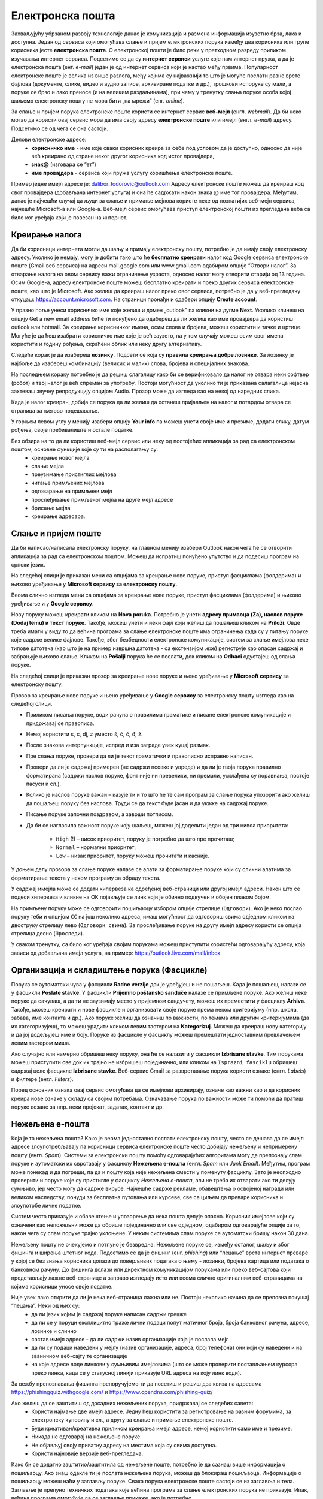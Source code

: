 Електронска пошта
==================

.. infonote::

 На овом часу ћеш научити нешто више о:
    •	електронској пошти;
    •	деловима електронске адресе;
    •	креирању налога;
    •	слању и примању електронске поште;
    •	организацији и складиштењу порука и фасциклама;
    •	нежељеној е-пошти;
    •	руковању контактима;
    •	саветима за правилну и безбедну комуникацију путем елекронске поште.

Захваљујућу убрзаном развоју технологије данас је комуникација и размена информација изузетно брза, лака и доступна. Један од сервиса који омогућава слање и пријем електронских порука између два корисника или групе корисника јесте **електронска пошта**. О електронској пошти је било речи у претходном разреду приликом изучавања интернет сервиса. Подсетимо се да су **интернет сервиси** услуге које нам интернет пружа, а да је електронска пошта (енг. *e-mail*) један је од интернет сервиса који је настао међу првима. 
Популарност електронске поште је велика из више разлога, међу којима су најважнији то што је могуће послати разне врсте фајлова (документе, слике, видео и аудио записе, архивиране податке и др.), трошкови испоруке су мали, а поруке се брзо и лако преносе (и на великим раздаљинама), при чему у тренутку слања поруке особа којој шаљемо електронску пошту не мора бити „на мрежи” (енг. *online*).

За слање и пријем порука електронске поште користи се интернет сервис **веб-мејл** (енгл. *webmail*). Да би неко могао да користи овај сервис мора да има своју адресу **електронске поште** или имејл (енгл. *e-mail*) адресу. Подсетимо се од чега се она састоји.

Делови електронске адресе:
 * **корисничко име** - име које сваки корисник креира за себе под условом да је доступно, односно да није већ креирано од стране неког другог корисника код истог провајдера,
 * **знак@** (изговара се “ет”)
 * **име провајдера** - сервиса који пружа услугу коришћења електронске поште.

Пример једне имејл адресе је: dalibor_todorovic@outlook.com
Адресу електронске поште можеш да креираш код свог провајдера (добављача интернет услуга) и она ће садржати након знака @ име тог провајдера. 
Међутим, данас је најчешћи случај да људи за слање и примање мејлова користе неке од познатијих веб-мејл сервиса, најчешће Microsoft-а или Google-а. Веб-мејл сервис омогућава приступ електронској пошти из прегледача веба са било ког уређаја који је повезан на интернет.

Креирање налога
----------------

Да би корисници интернета могли да шаљу и примају електронску пошту, потребно је да имају своју електронску адресу. Уколико је немају, могу је добити тако што ће **бесплатно креирати** налог код Google сервиса електронске поште (Gmail веб сервиса) на адреси mail.google.com или www.gmail.com одабиром опције “Отвори налог”. За отварање налога на овом сервису важи ограничење узраста, односно налог могу отворити старији од 13 година.
Осим Google-а, адресу електронске поште можеш бесплатно креирати и преко других сервиса електронске поште, као што је Microsoft. Ако желиш да креираш налог преко овог сервиса, потребно је да у веб-прегледачу откуцаш: https://account.microsoft.com.
На страници пронађи и одабери опцију **Create account**. 

.. image:: ../../_images/email01.png
   :width: 900px   
   :align: center 

У празно поље унеси корисничко име које желиш и домен „outlook” па кликни на дугме **Next**. Уколико клинеш на опцију Get a new email address биће ти понуђено да одабереш да ли желиш као име провајдера да користиш outlook или hotmail.
За креирање корисничког имена, осим слова и бројева, можеш користити и тачке и цртице. Могуће је да ћеш изабрати корисничко име које је већ заузето, па у том случају можеш осим свог имена користити и годину рођења, скраћени облик или неку другу алтернативу.

.. image:: ../../_images/email02.png
   :width: 350px   
   :align: center 

.. image:: ../../_images/email03.png
   :width: 350px   
   :align: center 

.. image:: ../../_images/email04.png
   :width: 350px   
   :align: center 

.. image:: ../../_images/email05.png
   :width: 350px   
   :align: center 

Следећи корак је да изабереш **лозинку**. Подсети се која су **правила креирања добре лозинке**. За лозинку је најбоље да изабереш комбинацију (великих и малих) слова, бројева и специјалних знакова.

.. image:: ../../_images/email06.png
   :width: 350px   
   :align: center 

.. image:: ../../_images/email07.png
   :width: 350px   
   :align: center 

На последњем кораку потребно је да решиш слагалицу како би се верификовало да налог не отвара неки софтвер (робот) и твој налог је већ спреман за употребу.
Постоји могућност да уколико ти је приказана салагалица нејасна захтеваш звучну репродукцију опцијом Audio.
Прозор може да изгледа као на некој од наредних слика. 

.. image:: ../../_images/email08.png
   :width: 350px   
   :align: center 

.. image:: ../../_images/email08a.png
   :width: 350px   
   :align: center 

.. image:: ../../_images/email08b.png
   :width: 350px   
   :align: center 

Када је налог креиран, добија се порука да ли желиш да останеш пријављен на налог и потврдом отвара се страница за његово подешавање.

У горњем левом углу у менију изабери опцију **Your info** па можеш унети своје име и презиме, додати слику, датум рођења, својe пребивалиште и остале податке.

.. image:: ../../_images/email09.png
   :width: 600px   
   :align: center 

.. image:: ../../_images/email12.png
   :width: 480px   
   :align: left

.. image:: ../../_images/email15.png
   :width: 480px   
   :align: right 



.. image:: ../../_images/email10.png
   :width: 450px   
   :align: center 

.. image:: ../../_images/email11.png
   :width: 450px   
   :align: center 


Без обзира на то да ли користиш веб-мејл сервис или неку од постојећих апликација за рад са електронском поштом, основне функције које су ти на располагању су:
 * креирање новог мејла
 * слање мејла
 * преузимање пристиглих мејлова
 * читање примљених мејлова
 * одговарање на примљени мејл
 * прослеђивање примљеног мејла на друге мејл адресе
 * брисање мејла
 * креирање адресара.


Слање и пријем поште
--------------------

Да би написао/написала електронску поруку, на главном менију изабери Outlook након чега ће се отворити апликација за рад са електронском поштом. Можеш да испратиш понуђено упутство и да подесиш програм на српски језик.

На следећој слици jе приказан мени са опцијама за креирање нове поруке, приступ фасциклама (фолдерима) и њихово уређивање у **Microsoft сервису за електронску пошту**.  

.. image:: ../../_images/email20c.png
   :width: 200px   
   :align: center 

Веома слично изгледа мени са опцијама за креирање нове поруке, приступ фасциклама (фолдерима) и њихово уређивање и у **Google сервису**.

.. image:: ../../_images/email30a.png
   :width: 200px   
   :align: center 

Нову поруку можеш креирати кликом на **Nova poruka**. Потребно је унети **адресу примаоца (Za), наслов поруке (Dodaj temu) и текст поруке**. Такође, можеш унети и неки фајл који желиш да пошаљеш кликом на **Priloži**. Овде треба имати у виду то да већина програма за слање електронске поште има ограничења када су у питању поруке које садрже велике фајлове. 
Такође, због безбедности електронске комуникације, систем за слање имејлова неке типове датотека (као што је на пример извршна датотека - са екстензијом .exe) региструје као опасан садржај и забрањује њихово слање. 
Кликом на **Pošalji** порука ће се послати, док кликом на **Odbaci** одустајеш од слања поруке.

На следећој слици jе приказан прозор за креирање нове поруке и њено уређивање у **Microsoft сервису** за електронску пошту.

.. image:: ../../_images/email20.png
   :width: 450px   
   :align: center 

Прозор за креирање нове поруке и њено уређивање у **Google сервису** за електронску пошту изгледа као на следећој слици.

.. image:: ../../_images/email30b.png
   :width: 450px   
   :align: center

- Приликом писања поруке, води рачуна о правилима граматике и писане електронске комуникације и придржавај се правописа.
- Немој користити s, c, dj, z уместо š, ć, č, đ, ž.
- После знакова интерпункције, испред и иза заграде увек куцај размак.
- Пре слања поруке, провери да ли је текст граматички и правописно исправно написан.
- Провери да ли је садржај примерен (не садржи псовке и увреде) и да ли је твоја порука правилно форматирана (садржи наслов поруке, фонт ниje ни превелики, ни премали, усклађена су поравнања, постоје пасуси и сл.).
- Колико је наслов поруке важан – казује ти и то што ће те сам програм за слање порука упозорити ако желиш да пошаљеш поруку без наслова. Труди се да текст буде јасан и да укаже на садржај поруке.
- Писање поруке започни поздравом, а заврши потписом.
- Да би се нагласила важност поруке коју шаљеш, можеш јој доделити један од три нивоа приоритета:

    * ``High`` (!) – висок приоритет, поруку је потребно да што пре прочиташ;
    * ``Normal`` – нормални приоритет;
    * ``Low`` – низак приоритет, поруку можеш прочитати и касније.


У доњем делу прозора за слање поруке налазе се алати за форматирање поруке који су слични алатима за форматирање текста у неком програму за обраду текста.

.. image:: ../../_images/email20f.png
   :width: 600px   
   :align: center

У садржај имејла може се додати хипервеза ка одређеној веб-страници или другој имејл адреси. Након што се подеси хипервеза и кликне на ОК појављује се линк који је обично подвучен и обојен плавом бојом. 

На примљену поруку може се одговорити пошиљаоцу избором опције стрелице (``Одговори``). Ако је неко послао поруку теби и опцијом ``CC`` на још неколико адреса, имаш могућност да одговориш свима одједном кликом на двоструку стрелицу лево (``Одговори свима``). За прослеђивање поруке на другу имејл адресу користи се опција стрелица десно (``Проследи``).

У сваком тренутку, са било ког уређаја својим порукама можеш приступити користећи одговарајућу адресу, која зависи од добављача имејл услуга, на пример: https://outlook.live.com/mail/inbox 

Организација и складиштење порука (Фасцикле)
---------------------------------------------

Порука се аутоматски чува у фасцикли **Radne verzije** док је уређујеш и не пошаљеш. Када је пошаљеш, налази се у фасцикли **Poslate stavke**. У фасцикли **Prijemno poštansko sanduče** налазе се примљене поруке.
Ако желиш неке поруке да сачуваш, а да ти не заузимају место у пријемном сандучету, можеш их преместити у фасциклу **Arhiva**. Такође, можеш креирати и нове фасцикле и организовати своје поруке према неком критеријуму (нпр. школа, забава, име контакта и др.).
Ако поруке желиш да означиш по важности, по темама или другим критеријумима (да их категоризујеш), то можеш урадити кликом левим тастером на **Kategorizuj**. Можеш да креираш нову категорију и да јој додељујеш име и боју.
Поруке из фасцикле у фасциклу можеш премештати једноставним превлачењем левим тастером миша.

Ако случајно или намерно обришеш неку поруку, она ће се налазити у фасцикли **Izbrisane stavke**. Тим порукама можеш приступити све док их трајно не избришеш појединачно, или кликом на ``Isprazni fasciklu`` обришеш садржај целе фасцикле **Izbrisane stavke**.
Веб-сервис Gmail за разврставање порука користи ознаке (енгл. *Labels*) и филтере (енгл. *Filters*). 
   
Поред основних ознака овај сервис омогућава да се имејлови архивирају, означе као важни као и да корисник креира нове ознаке у складу са својим потребама.
Означавање порука по важности може ти помоћи да пратиш поруке везане за нпр. неки пројекат, задатак, контакт и др.

Нежељена е-пошта
-----------------

Која је то нежељена пошта? Како је веома једноставно послати електронску пошту, често се дешава да се имејл адресе злоупотребљавају па корисници сервиса електронске поште често добијају нежељену и непримерену пошту (енгл. *Spam*). 
Системи за електронски пошту помоћу одговарајућих алгоритама могу да препознају спам поруке и аутоматски их сврставају у фасциклу **Нежељена е-пошта** (енгл. *Spam* или *Junk Email*). 
Међутим, програм може понекад и да погреши, па да и пошту која није нежељена смести у поменуту фасциклу. Зато је неопходно проверити и поруке које су пристигле у фасциклу *Нежељена е-пошта*, али не треба их отварати ако ти делују сумњиво, јер често могу да садрже вирусе.  
Најчешће садрже рекламе, обавештења о освојеној награди или великом наследству, понуди за бесплатна путовања или курсеве, све са циљем да преваре корисника и злоупотрбе личне податке. 

.. image:: ../../_images/email34.png
   :width: 180px   
   :align: center 

.. image:: ../../_images/email35.png
   :width: 750px   
   :align: center 

Систем често приказује и обавештење и упозорење да нека пошта делује опасно. Корисник имејлове који су означени као непожељни може да обрише појединачно или све одједном, одабиром одговарајуће опције за то, након чега су спам поруке трајно уклоњене. 
У неким системима спам поруке се аутоматски бришу након 30 дана. 

.. image:: ../../_images/email36.png
   :width: 500px   
   :align: center 

.. image:: ../../_images/email37.png
   :width: 500px   
   :align: center 

Нежељену пошту не очекујемо и потпуно је безвредна. Нежељене поруке се, између осталог, шаљу и због фишинга и ширења штетног кода. 
Подсетимо се да је фишинг (енг. *phishing*) или “пецање” врста интернет преваре у којој се без знања корисника долази до поверљивих података о њему - лозинки, бројева картица или података о банковном рачуну. До фишинга долази или директном комуникацијом порукама или преко веб-сајтова који представљају лажне веб-странице а заправо изгледају исто или веома слично оригиналним веб-страницама на којима корисници уносе своје податке.

Није увек лако открити да ли је нека веб-страница лажна или не. Постоји неколико начина да се препозна покушај “пецања”. Неки од њих су:
 * да ли језик којим је садржај поруке написан садржи грешке
 * да ли се у поруци експлицитно траже лични подаци попут матичног броја, броја банковног рачуна, адресе, лозинке и слично
 * састав имејл адресе - да ли садржи назив организације која је послала мејл
 * да ли су подаци наведени у мејлу (назив организације, адреса, број телефона) они који су наведени и на званичном веб-сајту те организације
 * на које адресе воде линкови у сумњивим имејловима (што се може проверити постављањем курсора преко линка, када се у статусној линији приказује URL адреса на коју линк води).

За вежбу препознавања фишинга препоручујемо ти да посетиш и решиш два квиза на адресама https://phishingquiz.withgoogle.com/ и https://www.opendns.com/phishing-quiz/

Ако желиш да се заштитиш од досадних нежељених порука, придржавај се следећих савета:
 * Користи најмање две имејл адресе. Једну ћеш користити за регистровање на разним форумима, за електронску куповину и сл., а другу за слање и примање електронске поште.
 * Буди креативан/креативна приликом креирања имејл адресе, немој користити само име и презиме.
 * Никада не одговарај на нежељене поруке.
 * Не објављуј своју приватну адресу на местима која су свима доступна.
 * Користи најновије верзије веб-прегледача.

Како би се додатно заштитио/заштитила од нежељене поште, потребно је да сазнаш више информација о пошиљаоцу. Ако знаш одакле ти је послата нежељена порука, можеш да блокираш пошиљаоца. Информације о пошиљаоцу можеш наћи у заглављу поруке. Свака порука електронске поште састоји се из заглавља и тела. Заглавље је препуно техничких података које већина програма за слање електронских порука не приказује. Ипак, већина програма омогућује да се заглавље прикаже, ако је потребно.

Није намера сваке спам поруке превара корисника. Поједине врсте електронских порука, за које би се могло рећи да представљају спам, заправо су поруке за чије је слање, свесно или несвесно, корисник дао одобрење приликом регистрације на неком веб-сајту. Ако корисник приликом посете неком веб-сајту означи поље за потврду поред питања о томе да ли жели да прима обавештења о производима неке компаније, онда он даје сагласност за пријем оваквих рекламних порука. Уколико не жели пријем таквих имејлова са специфичне имејл адресе или одређеног сајта, онда је довољно да се одјави са мејлинг листе на коју је пријављен опцијом која најчешће гласи ``Unsubscribe from this list``, а која се налази у мејлу са обавештењима. 

Контакти
--------

Контакте можеш да додајеш (**+Novi kontakt** или **+Dodaj kontakt**) и да их увезеш (**+Uvezi kontakte**) са својих осталих налога, ако их имаш. Такође, своје контакте можеш да групишеш по неком критеријуму тако што ћеш креирати нову фасциклу (Nova fascikla).
Outlook памти адресе чим пошаљеш прву поруку. Када почнеш да куцаш адресу, он ти аутоматски нуди листу коришћених адреса које су сагласне са откуцаним почетком. Да би сачувао своје контакте, кликни на иконицу **Osobe** у доњем левом углу екрана и отвара ти се одговарајући прозор.

Можда имаш и омиљене особе, са којима се често дописујеш, па их можeш прогласити омиљеним тако што ћеш их изабрати и левим тастером миша клинкути на Dodaj u omiljene lokacije. Контакте можеш уређивати и избрисати. Кликом на Upravljaj можеш увести, извести или повезати дуплиране контакте.

Савети за правилну и безбедну комуникацију путем елекронске поште 
------------------------------------------------------------------

Приликом употребе електронске поште, придржавај се следећих безбедносних савета:
 * Приликом одабира лозинке за свој налог одабери лозинку тако да буду испоштована правила “јаке лозинке”, односно да она садржи комбинацију великих и малих слова, цифара и специјалних знакова и никоме је не откривај
 * Води рачуна о томе коме ћеш све дати своју адресу електронске поште као и свој број телефона
 * Не одговарај на сумњиве и непожељне поруке нити отварај прилоге које оне садрже, јер се могу активирати вируси, па их је најбоље обрисати без читања
 * Не прослеђуј поруке које представљају ланчана писма тзв. ланци среће
 * Кад завршиш са комуникацијом, одјави се са налога
 * Ако приметиш да је неко заборавио да се одјави са свог налога електронске поште, одјави га ти.

Ево и неких савета за лепо понашање при употреби елекронске поште:
 * Приликом првог обраћања некој особи треба да се представиш и објасниш како си дошао/дошла до контакта (имејл адресе) те особе
 * Свака порука електронске поште треба да садржи кратак и јасан наслов који се односи на садржај поруке и најбоље илуструје поруку
 * На почетку поруке се увек обрати саговорнику, а на крају поруке се потпиши
 * Поруку не треба писати искључиво великим словима јер се такав начин обраћања сматра викањем
 * Употребу емотикона у поруци треба свести на минимум
 * Порука не треба да буде предугачка (не дужа од 100 редова) нити да садржи превише прилога 
 * Води рачуна о броју и величини прилога који се шаљу уз поруку
 * Пре слања поруке провери да ли су испоштована сва правописна правила и да ли су приложене све датотеке које наводиш у поруци
 * Примљену поруку не би требало прослеђивати без дозволе аутора односно особе која је поруку послала
 * Порука која се прослеђује може се скратити, али не треба је модификовати тако да се мења њен садржај
 * Слање на више адреса опцијом Сс: само уз претходни договор са свим учесницима у комуникацији. Уместо тога користи опцију Всс: за навођење више адреса прималаца.

Шта смо научили:

 * Један од разлога популарност електронске поште је то што се помоћу ње могу послати разне врсте фајлова (документи, слике, видео и аудио записи, архивирани подаци и др.)
 * За слање и пријем порука електронске поште користи се интернет сервис веб-мејл (енгл. webmail). 
 * Да би корисници интернета могли да шаљу и примају електронску пошту, потребно је да имају своју електронску адресу односно адресу електронске поште или имејл (енгл. e-mail) адресу.
 * Адреса електронске поште може се добити тако што ће бесплатно креирати налог код Google сервиса електронске поште (Gmail веб сервиса) на адреси mail.google.com или преко других сервиса електронске поште, као што је Microsoft . 
 * Често се дешава да се имејл адресе злоупотребљавају па корисници сервиса електронске поште често добијају нежељену и непримерену пошту (енгл. Spam). Системи за електронски пошту помоћу одговарајућих алгоритама могу да препознају спам поруке и аутоматски их сврставају у фасциклу Нежељена е-пошта (енгл. Spam или Junk Email).
 * У раду са електронском поштом увек се треба придржавати савета за правилну и безбедну комуникацију путем електронске поште.
 